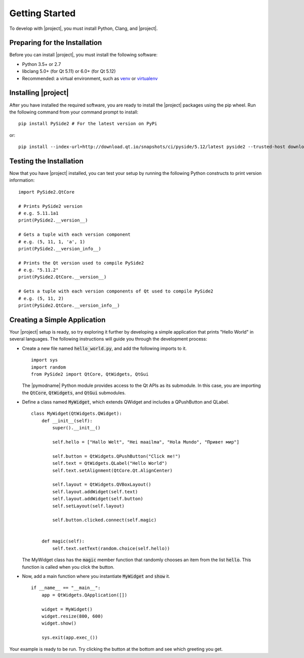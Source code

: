 ===============
Getting Started
===============

To develop with |project|, you must install Python, Clang, and |project|.

Preparing for the Installation
==============================

Before you can install |project|, you must install the following software:

* Python 3.5+ or 2.7
* libclang 5.0+ (for Qt 5.11) or 6.0+ (for Qt 5.12)
* Recommended: a virtual environment, such as `venv <https://docs.python.org/3/library/venv.html>`_ or `virtualenv <https://virtualenv.pypa.io/en/stable/installation>`_

Installing |project|
====================

After you have installed the required software, you are ready to install the |project|
packages using the pip wheel. Run the following command from your command
prompt to install::

    pip install PySide2 # For the latest version on PyPi

or::

    pip install --index-url=http://download.qt.io/snapshots/ci/pyside/5.12/latest pyside2 --trusted-host download.qt.io

Testing the Installation
========================

Now that you have |project| installed, you can test your setup by running the following Python
constructs to print version information::

    import PySide2.QtCore

    # Prints PySide2 version
    # e.g. 5.11.1a1
    print(PySide2.__version__)

    # Gets a tuple with each version component
    # e.g. (5, 11, 1, 'a', 1)
    print(PySide2.__version_info__)

    # Prints the Qt version used to compile PySide2
    # e.g. "5.11.2"
    print(PySide2.QtCore.__version__)

    # Gets a tuple with each version components of Qt used to compile PySide2
    # e.g. (5, 11, 2)
    print(PySide2.QtCore.__version_info__)

Creating a Simple Application
=============================

Your |project| setup is ready, so try exploring it further by developing a simple application
that prints "Hello World" in several languages. The following instructions will
guide you through the development process:

* Create a new file named :code:`hello_world.py`, and add the following imports to it.

  ::

        import sys
        import random
        from PySide2 import QtCore, QtWidgets, QtGui

  The |pymodname| Python module provides access to the Qt APIs as its submodule.
  In this case, you are importing the :code:`QtCore`, :code:`QtWidgets`, and :code:`QtGui` submodules.

* Define a class named :code:`MyWidget`, which extends QWidget and includes a QPushButton and QLabel.

  ::

        class MyWidget(QtWidgets.QWidget):
            def __init__(self):
                super().__init__()

                self.hello = ["Hallo Welt", "Hei maailma", "Hola Mundo", "Привет мир"]

                self.button = QtWidgets.QPushButton("Click me!")
                self.text = QtWidgets.QLabel("Hello World")
                self.text.setAlignment(QtCore.Qt.AlignCenter)

                self.layout = QtWidgets.QVBoxLayout()
                self.layout.addWidget(self.text)
                self.layout.addWidget(self.button)
                self.setLayout(self.layout)

                self.button.clicked.connect(self.magic)


            def magic(self):
                self.text.setText(random.choice(self.hello))

  The MyWidget class has the :code:`magic` member function that
  randomly chooses an item from the list :code:`hello`. This function
  is called when you click the button.

* Now, add a main function where you instantiate :code:`MyWidget` and
  :code:`show` it.

  ::

        if __name__ == "__main__":
            app = QtWidgets.QApplication([])

            widget = MyWidget()
            widget.resize(800, 600)
            widget.show()

            sys.exit(app.exec_())

Your example is ready to be run. Try clicking the button at the bottom
and see which greeting you get.
